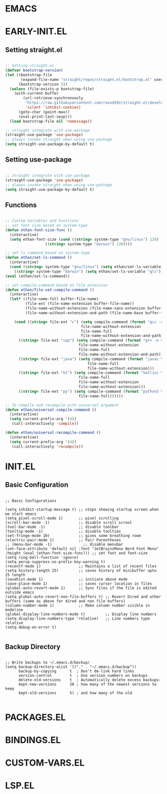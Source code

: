 * EMACS
* EARLY-INIT.EL
** Setting straight.el
#+begin_src emacs-lisp :tangle /Users/abhijeetsingh/.emacs.d/early-init.el

;; Setting straight.el
(defvar bootstrap-version)
(let ((bootstrap-file
       (expand-file-name "straight/repos/straight.el/bootstrap.el" user-emacs-directory))
      (bootstrap-version 5))
  (unless (file-exists-p bootstrap-file)
    (with-current-buffer
        (url-retrieve-synchronously
         "https://raw.githubusercontent.com/raxod502/straight.el/develop/install.el"
         'silent 'inhibit-cookies)
      (goto-char (point-max))
      (eval-print-last-sexp)))
  (load bootstrap-file nil 'nomessage))

;; straight integrate with use-package
(straight-use-package 'use-package)
;; always invoke straight when using use-package
(setq straight-use-package-by-default t)

#+end_src

** Setting use-package
#+begin_src emacs-lisp :tangle /Users/abhijeetsingh/.emacs.d/early-init.el

;; straight integrate with use-package
(straight-use-package 'use-package)
;; always invoke straight when using use-package
(setq straight-use-package-by-default t)

#+end_src
** Functions
#+begin_src emacs-lisp :tangle /Users/abhijeetsingh/.emacs.d/

;; Custom Variables and Functions
;; set font size based on system-type
(defun ethan-font-size-func ()
  (interactive)
  (setq ethan-font-size (cond ((string= system-type "gnu/linux") 120)
				  ((string= system-type "darwin") 130))))

;; set ls command based on system-type
(defun ethan/set-ls-command ()
  (interactive)
  (cond ((string= system-type "gnu/linux") (setq ethan/set-ls-variable "ls"))
	((string= system-type "darwin") (setq ethan/set-ls-variable "gls"))))
(eval (ethan/set-ls-command))

;; set compile-command based on file extension
(defun ethan/file-set-compile-command ()
  (interactive)
  (let* ((file-name-full buffer-file-name)
         (file-ext (file-name-extension buffer-file-name))
         (file-name-without-extension (file-name-sans-extension buffer-file-name))
         (file-name-without-extension-and-path (file-name-base buffer-file-name)))
    
    (cond ((string= file-ext "c") (setq compile-command (format "gcc -o %s %s && ./%s"
							      file-name-without-extension
							      file-name-full
							      file-name-without-extension-and-path)))
	  ((string= file-ext "cpp") (setq compile-command (format "g++ -o %s %s && ./%s"
							     file-name-without-extension
							     file-name-full
							     file-name-without-extension-and-path))) 
	  ((string= file-ext "java") (setq compile-command (format "javac %s && java %s"
						             file-name-full
						             file-name-without-extension)))
	  ((string= file-ext "kt") (setq compile-command (format "kotlinc %s -include-runtime -d %s.jar && java -jar %s.jar"
							     file-name-full
							     file-name-without-extension
							     file-name-without-extension)))
	  ((string= file-ext "py") (setq compile-command (format "python3 %s"
								 file-name-full))))))

;; To compile and recompile with universal argument
(defun ethan/universal-compile-command ()
  (interactive)
  (setq current-prefix-arg '(4))
   (call-interactively 'compile))

(defun ethan/universal-recompile-command ()
  (interactive)
  (setq current-prefix-arg '(4))
   (call-interactively 'recompile))

#+end_src
* INIT.EL
#+PROPERTY: header-args:emacs-lisp :tangle /Users/abhijeetsingh/.emacs.d/int.el
** Basic Configuration
#+begin_src

;; Basic Configurations

(setq inhibit-startup-message t) ;; stops showing startup screen when we start emacs
(setq pixel-scroll-mode 1)       ;; pixel scrolling
(scroll-bar-mode -1)             ;; disable scroll scrool
(tool-bar-mode -1)               ;; disable toolbar
(tooltip-mode -1)                ;; disable tooltios
(set-fringe-mode 10)             ;; gives some breathing room
(electric-pair-mode 1)           ;; Pair Parentheses
;; (menu-bar-mode -1)              ;; disable menubar
(set-face-attribute 'default nil :font "JetBrainsMono Nerd Font Mono" :height (eval (ethan-font-size-func))) ;; set font and font-size
(setq ring-bell-function 'ignore)
(setq persp-suppress-no-prefix-key-warning t)
(recentf-mode 1)                 ;; Maintains a list of recent files
(setq history-length 25)         ;; saves history of minibuffer upto 25 length
(savehist-mode 1)                ;; initiate above mode
(save-place-mode 1)              ;; saves cursor location in files
(global-auto-revert-mode 1)      ;; Sync files if the file is edited outside emacs
(setq global-auto-revert-non-file-buffers t) ;; Revert Dired and other buffers (same as above for dired and non file buffers)
(column-number-mode 1)           ;; Make column number visible in modeline
(global-display-line-numbers-mode t)         ;; Display line numbers
(setq display-line-numbers-type 'relative)   ;; Line numbers type relative
(setq debug-on-error t)

#+end_src

** Backup Directory
#+begin_src

;; Write backups to ~/.emacs.d/backup/
(setq backup-directory-alist '(("." . "~/.emacs.d/backup"))
      backup-by-copying      t  ; Don't de-link hard links
      version-control        t  ; Use version numbers on backups
      delete-old-versions    t  ; Automatically delete excess backups:
      kept-new-versions      20 ; how many of the newest versions to keep
      kept-old-versions      5) ; and how many of the old

#+end_src
* PACKAGES.EL
* BINDINGS.EL
* CUSTOM-VARS.EL
* LSP.EL
